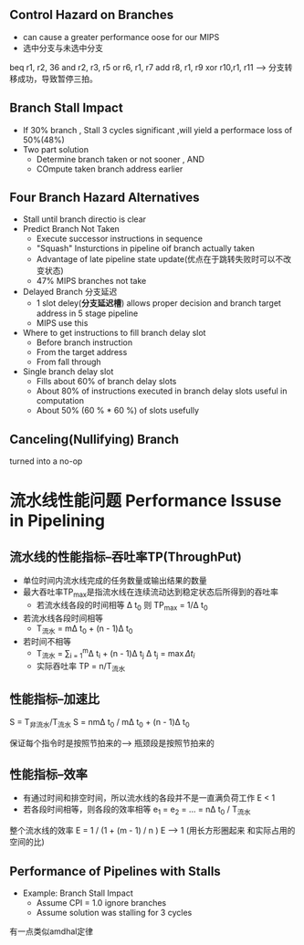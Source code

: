 ** Control Hazard on Branches
+ can cause a greater performance oose for our MIPS
+ 选中分支与未选中分支
beq r1, r2, 36
and r2, r3, r5
or  r6, r1, r7
add r8, r1, r9
xor r10,r1, r11 ---> 分支转移成功，导致暂停三拍。
** Branch Stall Impact
+ If 30% branch , Stall 3 cycles significant ,will yield a performace loss of 50%(48%)
+ Two part solution 
  + Determine branch taken or not sooner , AND
  + COmpute taken branch address earlier
** Four Branch Hazard Alternatives
+ Stall until branch directio is clear
+ Predict Branch Not Taken
  + Execute successor instructions in sequence
  + "Squash" Insturctions in pipeline oif branch actually taken
  + Advantage of late pipeline state update(优点在于跳转失败时可以不改变状态)
  + 47% MIPS branches not take 
+ Delayed Branch 分支延迟
  + 1 slot deley(*分支延迟槽*) allows proper decision and branch target address in 5 stage pipeline
  + MIPS use this
+ Where to get instructions to fill branch delay slot
  + Before branch instruction
  + From the target address
  + From fall through
+ Single branch delay slot 
  + Fills about 60% of branch delay slots
  + About 80% of instructions executed in branch delay slots useful in computation
  + About 50% (60 % * 60 %) of slots usefully 
** Canceling(Nullifying) Branch
turned into a no-op
* 流水线性能问题 Performance Issuse in Pipelining
** 流水线的性能指标--吞吐率TP(ThroughPut)
+ 单位时间内流水线完成的任务数量或输出结果的数量
+ 最大吞吐率TP_{max}是指流水线在连续流动达到稳定状态后所得到的吞吐率
  + 若流水线各段的时间相等 \Delta t_{0} 则 TP_{max} = 1/\Delta t_{0}
  
+ 若流水线各段时间相等 
  + T_{流水} = m\Delta t_{0} + (n - 1)\Delta t_{0}
+ 若时间不相等
  + T_{流水} = \sum_{i = 1}^{m}\Delta t_{i} + (n - 1)\Delta t_{j} \Delta t_{j} = \max{\Delta t_{i}}
  + 实际吞吐率 TP = n/T_{流水}
** 性能指标--加速比
S = T_{非流水}/T_{流水}
S = nm\Delta t_{0} / m\Delta t_{0} + (n - 1)\Delta t_{0}

保证每个指令时是按照节拍来的--> 瓶颈段是按照节拍来的
** 性能指标--效率
+ 有通过时间和排空时间，所以流水线的各段并不是一直满负荷工作 E < 1
+ 若各段时间相等，则各段的效率相等 e_{1} = e_{2} = ... = n\Delta t_{0} / T_{流水}
整个流水线的效率 E = 1 / (1 + (m - 1) / n ) E --> 1
(用长方形圈起来 和实际占用的空间的比)

** Performance of Pipelines with Stalls
+ Example: Branch Stall Impact 
  + Assume CPI = 1.0 ignore branches
  + Assume solution was stalling for 3 cycles 
有一点类似amdhal定律


